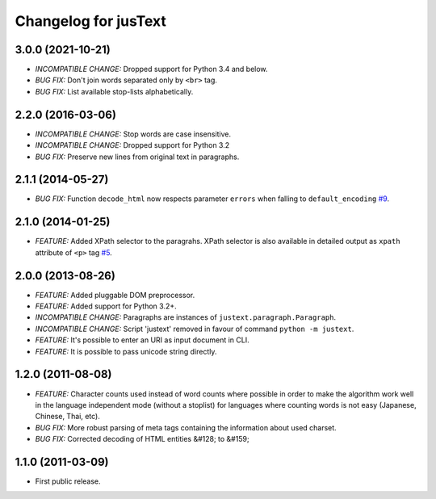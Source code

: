 .. :changelog:

Changelog for jusText
=====================

3.0.0 (2021-10-21)
------------------
- *INCOMPATIBLE CHANGE:* Dropped support for Python 3.4 and below.
- *BUG FIX:* Don't join words separated only by ``<br>`` tag.
- *BUG FIX:* List available stop-lists alphabetically.

2.2.0 (2016-03-06)
------------------
- *INCOMPATIBLE CHANGE:* Stop words are case insensitive.
- *INCOMPATIBLE CHANGE:* Dropped support for Python 3.2
- *BUG FIX:* Preserve new lines from original text in paragraphs.

2.1.1 (2014-05-27)
------------------
- *BUG FIX:* Function ``decode_html`` now respects parameter ``errors`` when falling to ``default_encoding`` `#9 <https://github.com/miso-belica/jusText/issues/9>`_.

2.1.0 (2014-01-25)
------------------
- *FEATURE:* Added XPath selector to the paragrahs. XPath selector is also available in detailed output as ``xpath`` attribute of ``<p>`` tag `#5 <https://github.com/miso-belica/jusText/pull/5>`_.

2.0.0 (2013-08-26)
------------------
- *FEATURE:* Added pluggable DOM preprocessor.
- *FEATURE:* Added support for Python 3.2+.
- *INCOMPATIBLE CHANGE:* Paragraphs are instances of
  ``justext.paragraph.Paragraph``.
- *INCOMPATIBLE CHANGE:* Script 'justext' removed in favour of
  command ``python -m justext``.
- *FEATURE:* It's possible to enter an URI as input document in CLI.
- *FEATURE:* It is possible to pass unicode string directly.

1.2.0 (2011-08-08)
------------------
- *FEATURE:* Character counts used instead of word counts where possible in
  order to make the algorithm work well in the language independent
  mode (without a stoplist) for languages where counting words is
  not easy (Japanese, Chinese, Thai, etc).
- *BUG FIX:* More robust parsing of meta tags containing the information about
  used charset.
- *BUG FIX:* Corrected decoding of HTML entities &#128; to &#159;

1.1.0 (2011-03-09)
------------------
- First public release.

